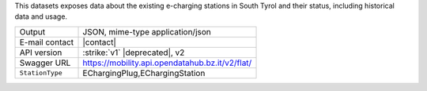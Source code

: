 
This datasets exposes data about the existing e-charging stations in
South Tyrol and their status, including historical data and usage.

======================     ==================================
Output                     JSON, mime-type application/json
E-mail contact             |contact|
API version                :strike:`v1` |deprecated|, v2
Swagger URL                https://mobility.api.opendatahub.bz.it/v2/flat/
:literal:`StationType`     EChargingPlug,EChargingStation
======================     ==================================


